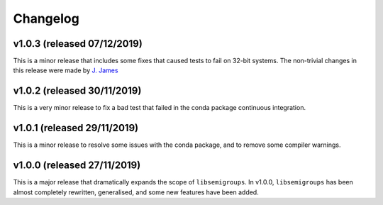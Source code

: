 Changelog
=========

v1.0.3 (released 07/12/2019)
----------------------------

This is a minor release that includes some fixes that caused tests to fail on
32-bit systems. The non-trivial changes in this release were made by 
`J.  James`_

v1.0.2 (released 30/11/2019)
----------------------------

This is a very minor release to fix a bad test that failed in the conda package
continuous integration.

v1.0.1 (released 29/11/2019)
----------------------------

This is a minor release to resolve some issues with the conda package, and to
remove some compiler warnings.

v1.0.0 (released 27/11/2019)
----------------------------

This is a major release that dramatically expands the scope of
``libsemigroups``.  In v1.0.0, ``libsemigroups`` has been almost completely
rewritten, generalised, and some new features have been added. 

.. _J. James: http://www.jamezone.org/
